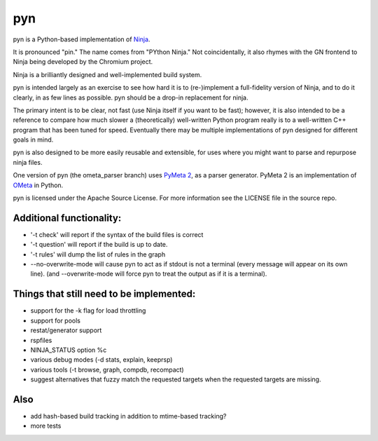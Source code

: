 pyn
===

pyn is a Python-based implementation of
`Ninja <http://martine.github.io/ninja/>`__.

It is pronounced "pin." The name comes from "PYthon Ninja." Not
coincidentally, it also rhymes with the GN frontend to Ninja being
developed by the Chromium project.

Ninja is a brilliantly designed and well-implemented build system.

pyn is intended largely as an exercise to see how hard it is to
(re-)implement a full-fidelity version of Ninja, and to do it clearly,
in as few lines as possible. pyn should be a drop-in replacement for
ninja.

The primary intent is to be clear, not fast (use Ninja itself if you
want to be fast); however, it is also intended to be a reference to
compare how much slower a (theoretically) well-written Python program
really is to a well-written C++ program that has been tuned for speed.
Eventually there may be multiple implementations of pyn designed for
different goals in mind.

pyn is also designed to be more easily reusable and extensible, for uses
where you might want to parse and repurpose ninja files.

One version of pyn (the ometa\_parser branch) uses `PyMeta
2 <https://bitbucket.org/wkornewald/pymeta/src>`__, as a parser
generator. PyMeta 2 is an implementation of
`OMeta <https://github.com/alexwarth/ometa-js>`__ in Python.

pyn is licensed under the Apache Source License. For more information
see the LICENSE file in the source repo.

Additional functionality:
-------------------------

-  '-t check' will report if the syntax of the build files is correct
-  '-t question' will report if the build is up to date.
-  '-t rules' will dump the list of rules in the graph
-  --no-overwrite-mode will cause pyn to act as if stdout is not a
   terminal (every message will appear on its own line). (and
   --overwrite-mode will force pyn to treat the output as if it is a
   terminal).

Things that still need to be implemented:
-----------------------------------------

-  support for the -k flag for load throttling
-  support for pools
-  restat/generator support
-  rspfiles
-  NINJA\_STATUS option %c
-  various debug modes (-d stats, explain, keeprsp)
-  various tools (-t browse, graph, compdb, recompact)
-  suggest alternatives that fuzzy match the requested targets when the
   requested targets are missing.

Also
----

-  add hash-based build tracking in addition to mtime-based tracking?
-  more tests
